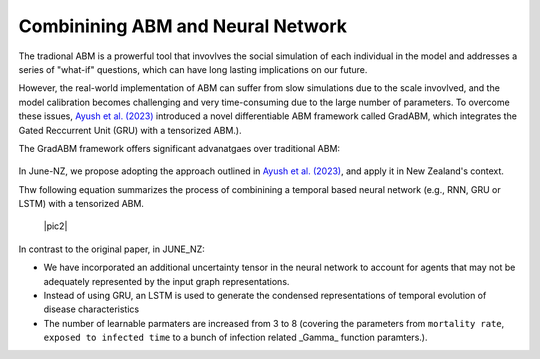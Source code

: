 ##############
Combinining ABM and Neural Network
##############

The tradional ABM is a prowerful tool that invovlves the social simulation of each individual in the model and addresses a series of "what-if"
questions, which can have long lasting implications on our future.

However, the real-world implementation of ABM can suffer from slow simulations due to the scale invovlved, and the model calibration becomes challenging and
very time-consuming due to the large number of parameters. To overcome these issues, `Ayush et al. (2023) <https://arxiv.org/pdf/2207.09714.pdf>`_
introduced a novel differentiable ABM framework called GradABM, which integrates the Gated Reccurrent Unit (GRU) with a tensorized ABM.). 

The GradABM framework offers significant advanatgaes over traditional ABM:

   |pic1|

   .. |pic1| image:: data/abm_features.PNG
      :width: 100%

In June-NZ, we propose adopting the approach outlined in `Ayush et al. (2023) <https://arxiv.org/pdf/2207.09714.pdf>`_, and apply it in New Zealand's context.

Thw following equation summarizes the process of combinining a temporal based neural network (e.g., RNN, GRU or LSTM) with a tensorized ABM.


   |pic2|

   .. |pic1| image:: data/equation1.PNG
      :width: 100%

In contrast to the original paper, in JUNE_NZ:

- We have incorporated an additional uncertainty tensor in the neural network to account for agents that may not be adequately represented by the input graph representations.
- Instead of using GRU, an LSTM is used to generate the condensed representations of temporal evolution of disease characteristics
- The number of learnable parmaters are increased from 3 to 8 (covering the parameters from ``mortality rate``, ``exposed to infected time`` to a bunch of infection related  _Gamma_ function paramters.).






